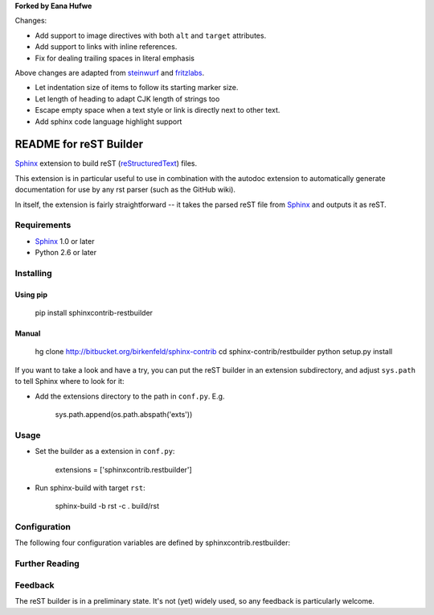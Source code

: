 .. -*- restructuredtext -*-

**Forked by Eana Hufwe**

Changes:

* Add support to image directives with both ``alt`` and ``target`` attributes.
* Add support to links with inline references.
* Fix for dealing trailing spaces in literal emphasis

Above changes are adapted from steinwurf_ and fritzlabs_.

.. _steinwurf: https://github.com/steinwurf/restbuilder
.. _fritzlabs: https://github.com/fritzlabs/restbuilder

* Let indentation size of items to follow its starting marker size.
* Let length of heading to adapt CJK length of strings too
* Escape empty space when a text style or link is directly next to other text.
* Add sphinx code language highlight support

=======================
README for reST Builder
=======================

Sphinx_ extension to build reST (reStructuredText_) files.

This extension is in particular useful to use in combination with the autodoc
extension to automatically generate documentation for use by any rst parser
(such as the GitHub wiki).

In itself, the extension is fairly straightforward -- it takes the parsed reST 
file from Sphinx_ and outputs it as reST.

Requirements
============

* Sphinx_ 1.0 or later
* Python 2.6 or later

Installing
==========

Using pip
---------

    pip install sphinxcontrib-restbuilder

Manual
------

    hg clone http://bitbucket.org/birkenfeld/sphinx-contrib
    cd sphinx-contrib/restbuilder
    python setup.py install

If you want to take a look and have a try, you can put the reST builder in
an extension subdirectory, and adjust ``sys.path`` to tell Sphinx where to
look for it:

- Add the extensions directory to the path in ``conf.py``. E.g.

    sys.path.append(os.path.abspath('exts'))

Usage
=====

- Set the builder as a extension in ``conf.py``:

    extensions = ['sphinxcontrib.restbuilder']

- Run sphinx-build with target ``rst``:

    sphinx-build -b rst -c . build/rst

Configuration
=============

The following four configuration variables are defined by sphinxcontrib.restbuilder:

.. confval:: rst_file_suffix

   This is the file name suffix for generated reST files.  The default is
   ``".rst"``.

.. confval:: rst_link_suffix

   Suffix for generated links to reST files.  The default is whatever
   :confval:`rst_file_suffix` is set to.

.. confval:: rst_file_transform

   Function to translate a docname to a filename. 
   By default, returns `docname` + :confval:`rst_file_suffix`.

.. confval:: rst_link_transform

   Function to translate a docname to a (partial) URI. 
   By default, returns `docname` + :confval:`rst_link_suffix`.


Further Reading
===============

.. _Sphinx: http://sphinx-doc.org/
.. _`sphinx-contrib`: http://bitbucket.org/birkenfeld/sphinx-contrib
.. _reStructuredText: http://docutils.sourceforge.net/rst.html

Feedback
========

The reST builder is in a preliminary state. It's not (yet) widely used, so
any feedback is particularly welcome.
